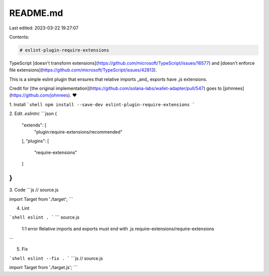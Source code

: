 README.md
=========

Last edited: 2023-03-22 19:27:07

Contents:

.. code-block:: md

    # eslint-plugin-require-extensions

TypeScript [doesn't transform extensions](https://github.com/microsoft/TypeScript/issues/16577) and [doesn't enforce file extensions](https://github.com/microsoft/TypeScript/issues/42813).

This is a simple eslint plugin that ensures that relative imports _and_ exports have `.js` extensions.

Credit for [the original implementation](https://github.com/solana-labs/wallet-adapter/pull/547) goes to [johnrees](https://github.com/johnrees). ❤️

1. Install
```shell
npm install --save-dev eslint-plugin-require-extensions
```

2. Edit `.eslintrc`
```json
{
    "extends": [
        "plugin:require-extensions/recommended"
    ],
    "plugins": [
        "require-extensions"
    ]
}
```

3. Code
```js
// source.js

import Target from './target';
```

4. Lint

```shell
eslint .
```
```
source.js
  1:1  error  Relative imports and exports must end with .js  require-extensions/require-extensions
```

5. Fix

```shell
eslint --fix .
```
```js
// source.js

import Target from './target.js';
```


